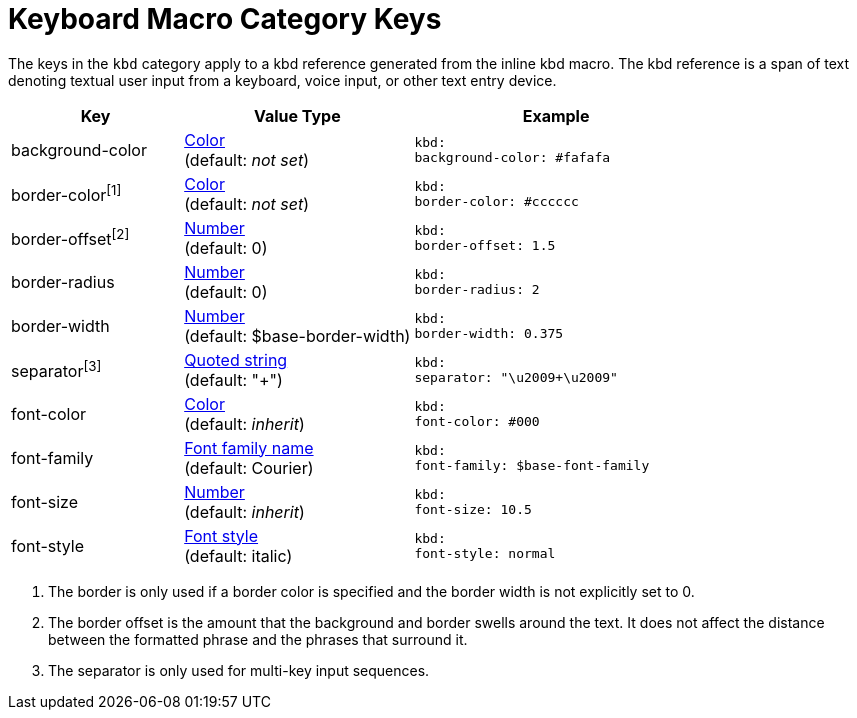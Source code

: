 = Keyboard Macro Category Keys
:navtitle: Keyboard

The keys in the `kbd` category apply to a kbd reference generated from the inline kbd macro.
The kbd reference is a span of text denoting textual user input from a keyboard, voice input, or other text entry device.

[#key-prefix-kbd,cols="3,4,5l"]
|===
|Key |Value Type |Example

|background-color
|xref:color.adoc[Color] +
(default: _not set_)
|kbd:
background-color: #fafafa

|border-color^[1]^
|xref:color.adoc[Color] +
(default: _not set_)
|kbd:
border-color: #cccccc

|border-offset^[2]^
|xref:language.adoc#values[Number] +
(default: 0)
|kbd:
border-offset: 1.5

|border-radius
|xref:language.adoc#values[Number] +
(default: 0)
|kbd:
border-radius: 2

|border-width
|xref:language.adoc#values[Number] +
(default: $base-border-width)
|kbd:
border-width: 0.375

|separator^[3]^
|xref:quoted-string.adoc[Quoted string] +
(default: "+")
|kbd:
separator: "\u2009+\u2009"

|font-color
|xref:color.adoc[Color] +
(default: _inherit_)
|kbd:
font-color: #000

|font-family
|xref:font.adoc[Font family name] +
(default: Courier)
|kbd:
font-family: $base-font-family

|font-size
|xref:language.adoc#values[Number] +
(default: _inherit_)
|kbd:
font-size: 10.5

|font-style
|xref:text.adoc#font-style[Font style] +
(default: italic)
|kbd:
font-style: normal
|===

1. The border is only used if a border color is specified and the border width is not explicitly set to 0.
2. The border offset is the amount that the background and border swells around the text.
It does not affect the distance between the formatted phrase and the phrases that surround it.
3. The separator is only used for multi-key input sequences.

